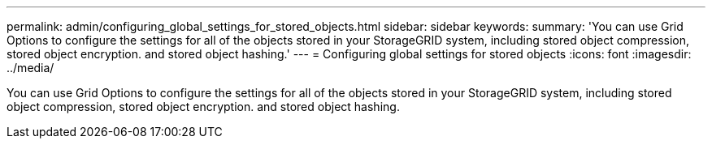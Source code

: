 ---
permalink: admin/configuring_global_settings_for_stored_objects.html
sidebar: sidebar
keywords: 
summary: 'You can use Grid Options to configure the settings for all of the objects stored in your StorageGRID system, including stored object compression, stored object encryption. and stored object hashing.'
---
= Configuring global settings for stored objects
:icons: font
:imagesdir: ../media/

[.lead]
You can use Grid Options to configure the settings for all of the objects stored in your StorageGRID system, including stored object compression, stored object encryption. and stored object hashing.
